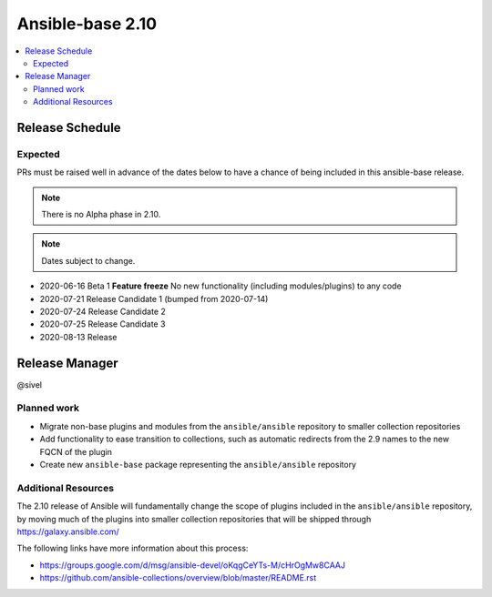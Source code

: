 =================
Ansible-base 2.10
=================

.. contents::
   :local:

Release Schedule
----------------

Expected
========

PRs must be raised well in advance of the dates below to have a chance of being included in this ansible-base release.

.. note:: There is no Alpha phase in 2.10.
.. note:: Dates subject to change.

- 2020-06-16 Beta 1 **Feature freeze**
  No new functionality (including modules/plugins) to any code

- 2020-07-21 Release Candidate 1 (bumped from 2020-07-14)
- 2020-07-24 Release Candidate 2
- 2020-07-25 Release Candidate 3
- 2020-08-13 Release

Release Manager
---------------

@sivel

Planned work
============

- Migrate non-base plugins and modules from the ``ansible/ansible`` repository to smaller collection repositories
- Add functionality to ease transition to collections, such as automatic redirects from the 2.9 names to the new FQCN of the plugin
- Create new ``ansible-base`` package representing the ``ansible/ansible`` repository

Additional Resources
====================

The 2.10 release of Ansible will fundamentally change the scope of plugins included in the ``ansible/ansible`` repository, by
moving much of the plugins into smaller collection repositories that will be shipped through https://galaxy.ansible.com/

The following links have more information about this process:

- https://groups.google.com/d/msg/ansible-devel/oKqgCeYTs-M/cHrOgMw8CAAJ
- https://github.com/ansible-collections/overview/blob/master/README.rst
